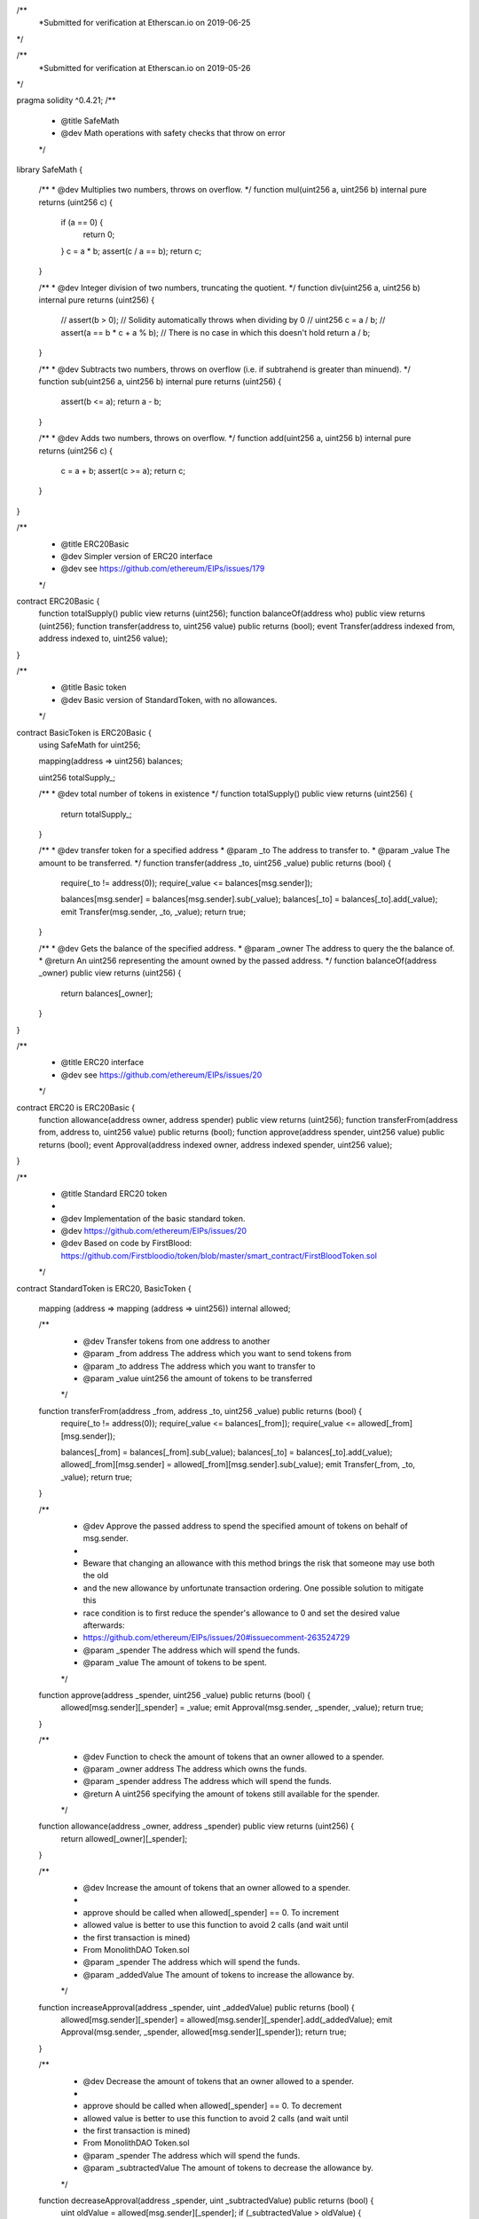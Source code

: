 /**
 *Submitted for verification at Etherscan.io on 2019-06-25
*/

/**
 *Submitted for verification at Etherscan.io on 2019-05-26
*/

pragma solidity ^0.4.21;
/**
 * @title SafeMath
 * @dev Math operations with safety checks that throw on error
 */
library SafeMath {

  /**
  * @dev Multiplies two numbers, throws on overflow.
  */
  function mul(uint256 a, uint256 b) internal pure returns (uint256 c) {
    if (a == 0) {
      return 0;
    }
    c = a * b;
    assert(c / a == b);
    return c;
  }

  /**
  * @dev Integer division of two numbers, truncating the quotient.
  */
  function div(uint256 a, uint256 b) internal pure returns (uint256) {
    // assert(b > 0); // Solidity automatically throws when dividing by 0
    // uint256 c = a / b;
    // assert(a == b * c + a % b); // There is no case in which this doesn't hold
    return a / b;
  }

  /**
  * @dev Subtracts two numbers, throws on overflow (i.e. if subtrahend is greater than minuend).
  */
  function sub(uint256 a, uint256 b) internal pure returns (uint256) {
    assert(b <= a);
    return a - b;
  }

  /**
  * @dev Adds two numbers, throws on overflow.
  */
  function add(uint256 a, uint256 b) internal pure returns (uint256 c) {
    c = a + b;
    assert(c >= a);
    return c;
  }
}

/**
 * @title ERC20Basic
 * @dev Simpler version of ERC20 interface
 * @dev see https://github.com/ethereum/EIPs/issues/179
 */
contract ERC20Basic {
  function totalSupply() public view returns (uint256);
  function balanceOf(address who) public view returns (uint256);
  function transfer(address to, uint256 value) public returns (bool);
  event Transfer(address indexed from, address indexed to, uint256 value);
}

/**
 * @title Basic token
 * @dev Basic version of StandardToken, with no allowances.
 */
contract BasicToken is ERC20Basic {
  using SafeMath for uint256;

  mapping(address => uint256) balances;

  uint256 totalSupply_;

  /**
  * @dev total number of tokens in existence
  */
  function totalSupply() public view returns (uint256) {
    return totalSupply_;
  }

  /**
  * @dev transfer token for a specified address
  * @param _to The address to transfer to.
  * @param _value The amount to be transferred.
  */
  function transfer(address _to, uint256 _value) public returns (bool) {
    require(_to != address(0));
    require(_value <= balances[msg.sender]);

    balances[msg.sender] = balances[msg.sender].sub(_value);
    balances[_to] = balances[_to].add(_value);
    emit Transfer(msg.sender, _to, _value);
    return true;
  }

  /**
  * @dev Gets the balance of the specified address.
  * @param _owner The address to query the the balance of.
  * @return An uint256 representing the amount owned by the passed address.
  */
  function balanceOf(address _owner) public view returns (uint256) {
    return balances[_owner];
  }

}

/**
 * @title ERC20 interface
 * @dev see https://github.com/ethereum/EIPs/issues/20
 */
contract ERC20 is ERC20Basic {
  function allowance(address owner, address spender) public view returns (uint256);
  function transferFrom(address from, address to, uint256 value) public returns (bool);
  function approve(address spender, uint256 value) public returns (bool);
  event Approval(address indexed owner, address indexed spender, uint256 value);
}

/**
 * @title Standard ERC20 token
 *
 * @dev Implementation of the basic standard token.
 * @dev https://github.com/ethereum/EIPs/issues/20
 * @dev Based on code by FirstBlood: https://github.com/Firstbloodio/token/blob/master/smart_contract/FirstBloodToken.sol
 */
contract StandardToken is ERC20, BasicToken {

  mapping (address => mapping (address => uint256)) internal allowed;


  /**
   * @dev Transfer tokens from one address to another
   * @param _from address The address which you want to send tokens from
   * @param _to address The address which you want to transfer to
   * @param _value uint256 the amount of tokens to be transferred
   */
  function transferFrom(address _from, address _to, uint256 _value) public returns (bool) {
    require(_to != address(0));
    require(_value <= balances[_from]);
    require(_value <= allowed[_from][msg.sender]);

    balances[_from] = balances[_from].sub(_value);
    balances[_to] = balances[_to].add(_value);
    allowed[_from][msg.sender] = allowed[_from][msg.sender].sub(_value);
    emit Transfer(_from, _to, _value);
    return true;
  }

  /**
   * @dev Approve the passed address to spend the specified amount of tokens on behalf of msg.sender.
   *
   * Beware that changing an allowance with this method brings the risk that someone may use both the old
   * and the new allowance by unfortunate transaction ordering. One possible solution to mitigate this
   * race condition is to first reduce the spender's allowance to 0 and set the desired value afterwards:
   * https://github.com/ethereum/EIPs/issues/20#issuecomment-263524729
   * @param _spender The address which will spend the funds.
   * @param _value The amount of tokens to be spent.
   */
  function approve(address _spender, uint256 _value) public returns (bool) {
    allowed[msg.sender][_spender] = _value;
    emit Approval(msg.sender, _spender, _value);
    return true;
  }

  /**
   * @dev Function to check the amount of tokens that an owner allowed to a spender.
   * @param _owner address The address which owns the funds.
   * @param _spender address The address which will spend the funds.
   * @return A uint256 specifying the amount of tokens still available for the spender.
   */
  function allowance(address _owner, address _spender) public view returns (uint256) {
    return allowed[_owner][_spender];
  }

  /**
   * @dev Increase the amount of tokens that an owner allowed to a spender.
   *
   * approve should be called when allowed[_spender] == 0. To increment
   * allowed value is better to use this function to avoid 2 calls (and wait until
   * the first transaction is mined)
   * From MonolithDAO Token.sol
   * @param _spender The address which will spend the funds.
   * @param _addedValue The amount of tokens to increase the allowance by.
   */
  function increaseApproval(address _spender, uint _addedValue) public returns (bool) {
    allowed[msg.sender][_spender] = allowed[msg.sender][_spender].add(_addedValue);
    emit Approval(msg.sender, _spender, allowed[msg.sender][_spender]);
    return true;
  }

  /**
   * @dev Decrease the amount of tokens that an owner allowed to a spender.
   *
   * approve should be called when allowed[_spender] == 0. To decrement
   * allowed value is better to use this function to avoid 2 calls (and wait until
   * the first transaction is mined)
   * From MonolithDAO Token.sol
   * @param _spender The address which will spend the funds.
   * @param _subtractedValue The amount of tokens to decrease the allowance by.
   */
  function decreaseApproval(address _spender, uint _subtractedValue) public returns (bool) {
    uint oldValue = allowed[msg.sender][_spender];
    if (_subtractedValue > oldValue) {
      allowed[msg.sender][_spender] = 0;
    } else {
      allowed[msg.sender][_spender] = oldValue.sub(_subtractedValue);
    }
    emit Approval(msg.sender, _spender, allowed[msg.sender][_spender]);
    return true;
  }
}

contract VRD is StandardToken{
  string public name = "VRDChain";
  string public symbol = "VRD";
  uint8 public decimals = 8;
  uint256 public INITIAL_SUPPLY = 100000000*10**9;
  function VRD () public {
    totalSupply_ = INITIAL_SUPPLY;
    balances[msg.sender] = INITIAL_SUPPLY;
  }
}
